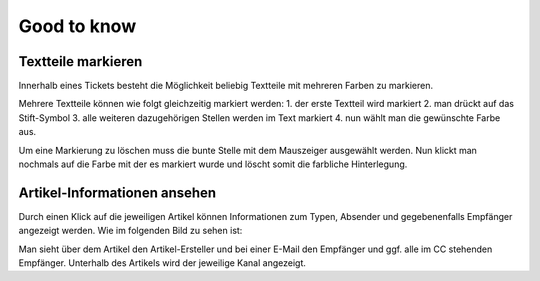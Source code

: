 Good to know
************

Textteile markieren
===================

Innerhalb eines Tickets besteht die Möglichkeit beliebig Textteile mit mehreren Farben zu markieren.

.. image:: images/gettingstarted/Abb40-farblicheMarkierungTextteile.png

Mehrere Textteile können wie folgt gleichzeitig markiert werden:
1. der erste Textteil wird markiert
2. man drückt auf das Stift-Symbol
3. alle weiteren dazugehörigen Stellen werden im Text markiert
4. nun wählt man die gewünschte Farbe aus.

Um eine Markierung zu löschen muss die bunte Stelle mit dem Mauszeiger ausgewählt werden. Nun klickt man nochmals auf die Farbe mit der es markiert wurde und löscht somit die farbliche Hinterlegung.



Artikel-Informationen ansehen
=============================

Durch einen Klick auf die jeweiligen Artikel können Informationen zum Typen, Absender und gegebenenfalls Empfänger angezeigt werden. Wie im folgenden Bild zu sehen ist:

.. image:: images/gettingstarted/Abb41-ArtikelInformationen.png

Man sieht über dem Artikel den Artikel-Ersteller und bei einer E-Mail den Empfänger und ggf. alle im CC stehenden Empfänger. Unterhalb des Artikels wird der jeweilige Kanal angezeigt.
